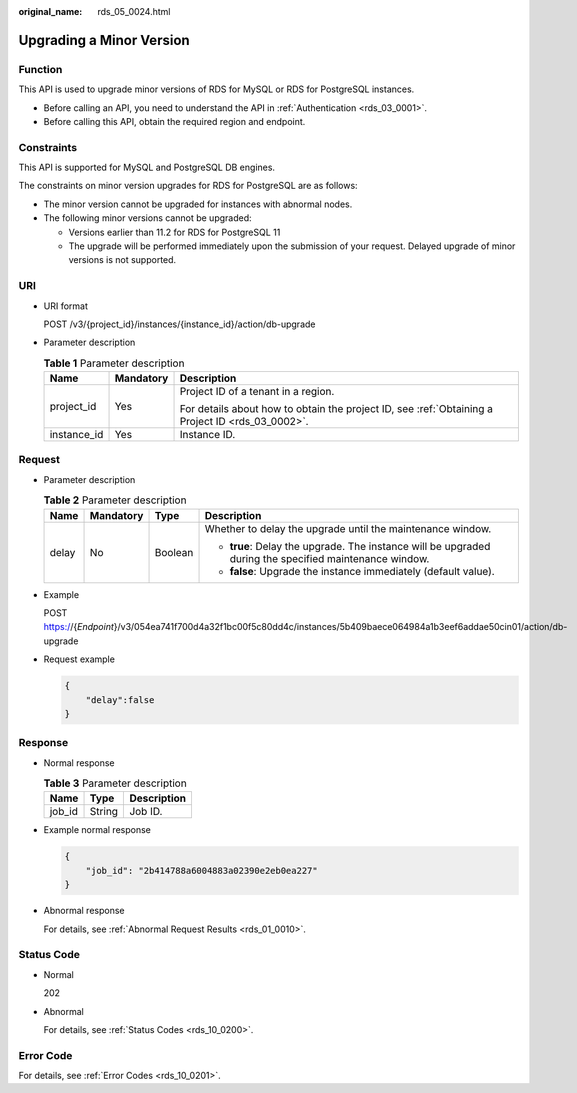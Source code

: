 :original_name: rds_05_0024.html

.. _rds_05_0024:

Upgrading a Minor Version
=========================

Function
--------

This API is used to upgrade minor versions of RDS for MySQL or RDS for PostgreSQL instances.

-  Before calling an API, you need to understand the API in :ref:`Authentication <rds_03_0001>`.
-  Before calling this API, obtain the required region and endpoint.

Constraints
-----------

This API is supported for MySQL and PostgreSQL DB engines.

The constraints on minor version upgrades for RDS for PostgreSQL are as follows:

-  The minor version cannot be upgraded for instances with abnormal nodes.

-  The following minor versions cannot be upgraded:

   - Versions earlier than 11.2 for RDS for PostgreSQL 11

   - The upgrade will be performed immediately upon the submission of your request. Delayed upgrade of minor versions is not supported.

URI
---

-  URI format

   POST /v3/{project_id}/instances/{instance_id}/action/db-upgrade

-  Parameter description

   .. table:: **Table 1** Parameter description

      +-----------------------+-----------------------+--------------------------------------------------------------------------------------------------+
      | Name                  | Mandatory             | Description                                                                                      |
      +=======================+=======================+==================================================================================================+
      | project_id            | Yes                   | Project ID of a tenant in a region.                                                              |
      |                       |                       |                                                                                                  |
      |                       |                       | For details about how to obtain the project ID, see :ref:`Obtaining a Project ID <rds_03_0002>`. |
      +-----------------------+-----------------------+--------------------------------------------------------------------------------------------------+
      | instance_id           | Yes                   | Instance ID.                                                                                     |
      +-----------------------+-----------------------+--------------------------------------------------------------------------------------------------+

Request
-------

-  Parameter description

   .. table:: **Table 2** Parameter description

      +-----------------+-----------------+-----------------+--------------------------------------------------------------------------------------------------------+
      | Name            | Mandatory       | Type            | Description                                                                                            |
      +=================+=================+=================+========================================================================================================+
      | delay           | No              | Boolean         | Whether to delay the upgrade until the maintenance window.                                             |
      |                 |                 |                 |                                                                                                        |
      |                 |                 |                 | -  **true**: Delay the upgrade. The instance will be upgraded during the specified maintenance window. |
      |                 |                 |                 | -  **false**: Upgrade the instance immediately (default value).                                        |
      +-----------------+-----------------+-----------------+--------------------------------------------------------------------------------------------------------+

-  Example

   POST https://{*Endpoint*}/v3/054ea741f700d4a32f1bc00f5c80dd4c/instances/5b409baece064984a1b3eef6addae50cin01/action/db-upgrade

-  Request example

   .. code-block:: text

      {
          "delay":false
      }

Response
--------

-  Normal response

   .. table:: **Table 3** Parameter description

      ====== ====== ===========
      Name   Type   Description
      ====== ====== ===========
      job_id String Job ID.
      ====== ====== ===========

-  Example normal response

   .. code-block:: text

      {
          "job_id": "2b414788a6004883a02390e2eb0ea227"
      }

-  Abnormal response

   For details, see :ref:`Abnormal Request Results <rds_01_0010>`.

Status Code
-----------

-  Normal

   202

-  Abnormal

   For details, see :ref:`Status Codes <rds_10_0200>`.

Error Code
----------

For details, see :ref:`Error Codes <rds_10_0201>`.
